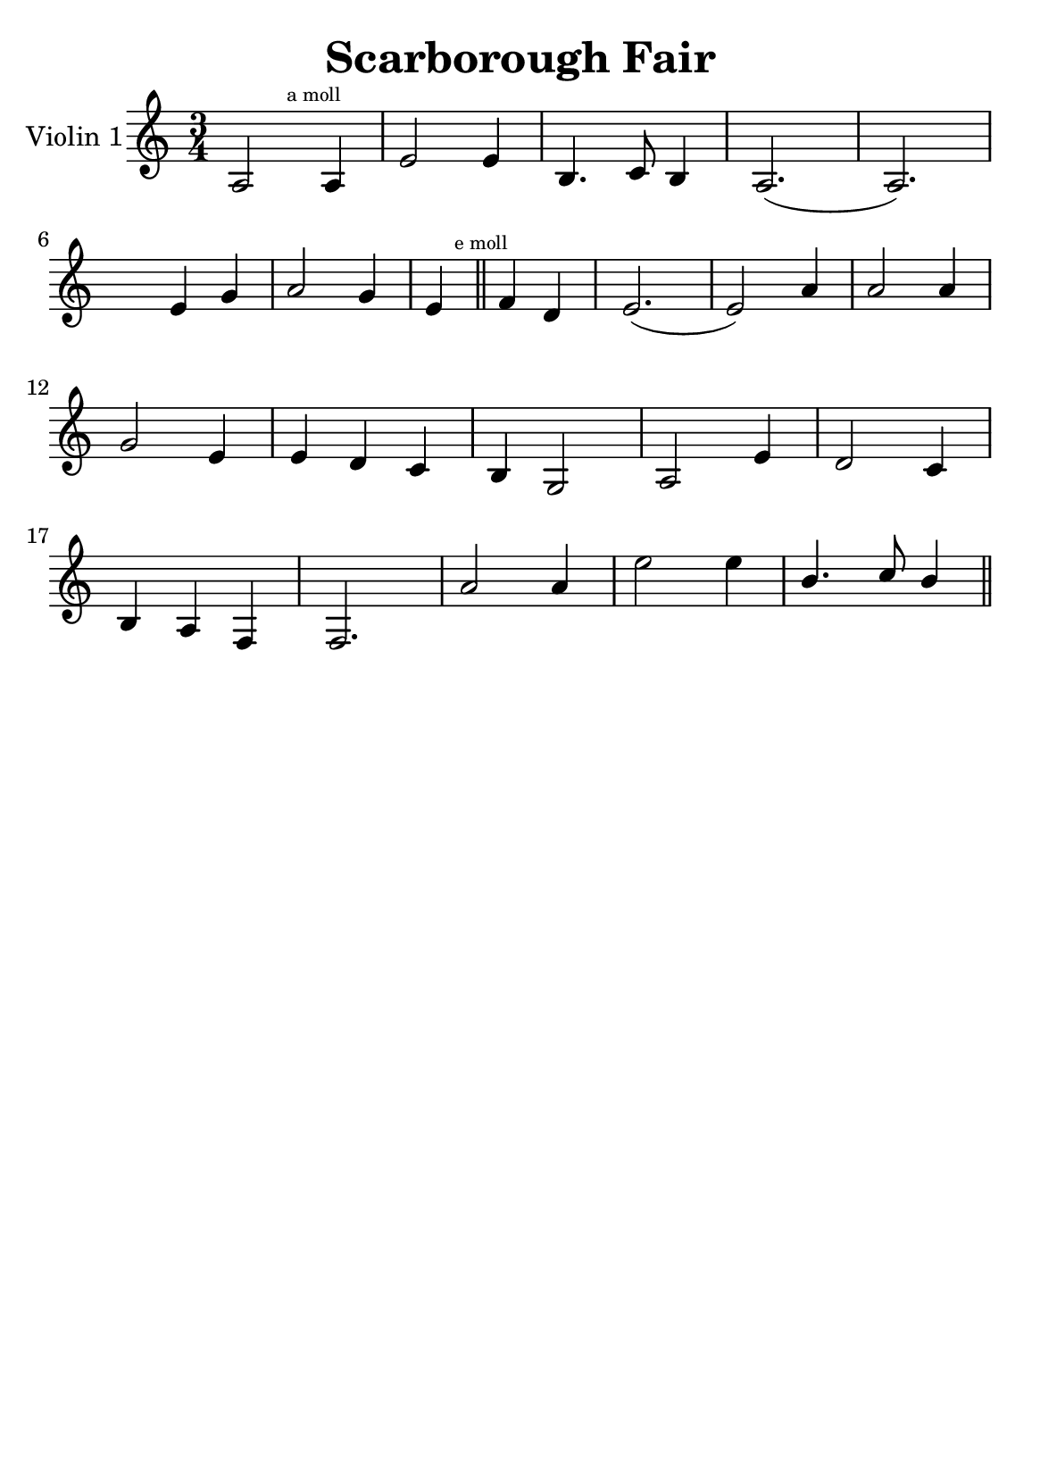 \version "2.18.2"


\header {
    title = "Scarborough Fair"
    subsubtitle = ""
    tagline = ""
    % tagline = \markup {
    %     Engraved at
    %     \simple #(strftime "%Y-%m-%d" (localtime (current-time)))
    %     with \with-url #"http://lilypond.org/"
    %     \line { LilyPond \simple #(lilypond-version) (http://lilypond.org/) }
    % }
}

\paper {
    fonts = #
    (make-pango-font-tree
     "Century Schoolbook L"
     "Century Schoolbook L"
     "Century Schoolbook L"
     (/ (* staff-height pt) 2.5))

    #(set-paper-size "a5")
}

\score {
    \new StaffGroup \relative a' \repeat volta 1 {
        \set Staff.instrumentName = #"Violin 1"
        % \override Glissando.style = #'trill
        \time 3/4
        \numericTimeSignature
        \override MultiMeasureRest.expand-limit = #2
        \override MultiMeasureRest.staff-position = #2
        \omit Accidental  % omit natural marks (Auflösungszeichen) - alternativ: b8 -> bes8

        a,2 \mark \markup { \teeny "a moll" } a4 |
        e'2 e4 |
        b4. c8 b4 |
        a2.( a2.) |
        \break

        \skip4 e'4  g4 |
        a2 g4 |

        e4 \mark \markup { \teeny "e moll" }  \bar "||" f d |
        e2.( e2) a4 |
        a2 a4 |
        \break

        g2 e4 |
        e d c |
        b g2 |
        a2 e'4 |
        d2 c4 |

        \break

        b a f |
        f2. |
        a'2 a4 |
        e'2 e4 |
        \stemUp
        b4. c8  b4 |
        
        \stemNeutral
        \break
        




        \bar "||"

    }
}